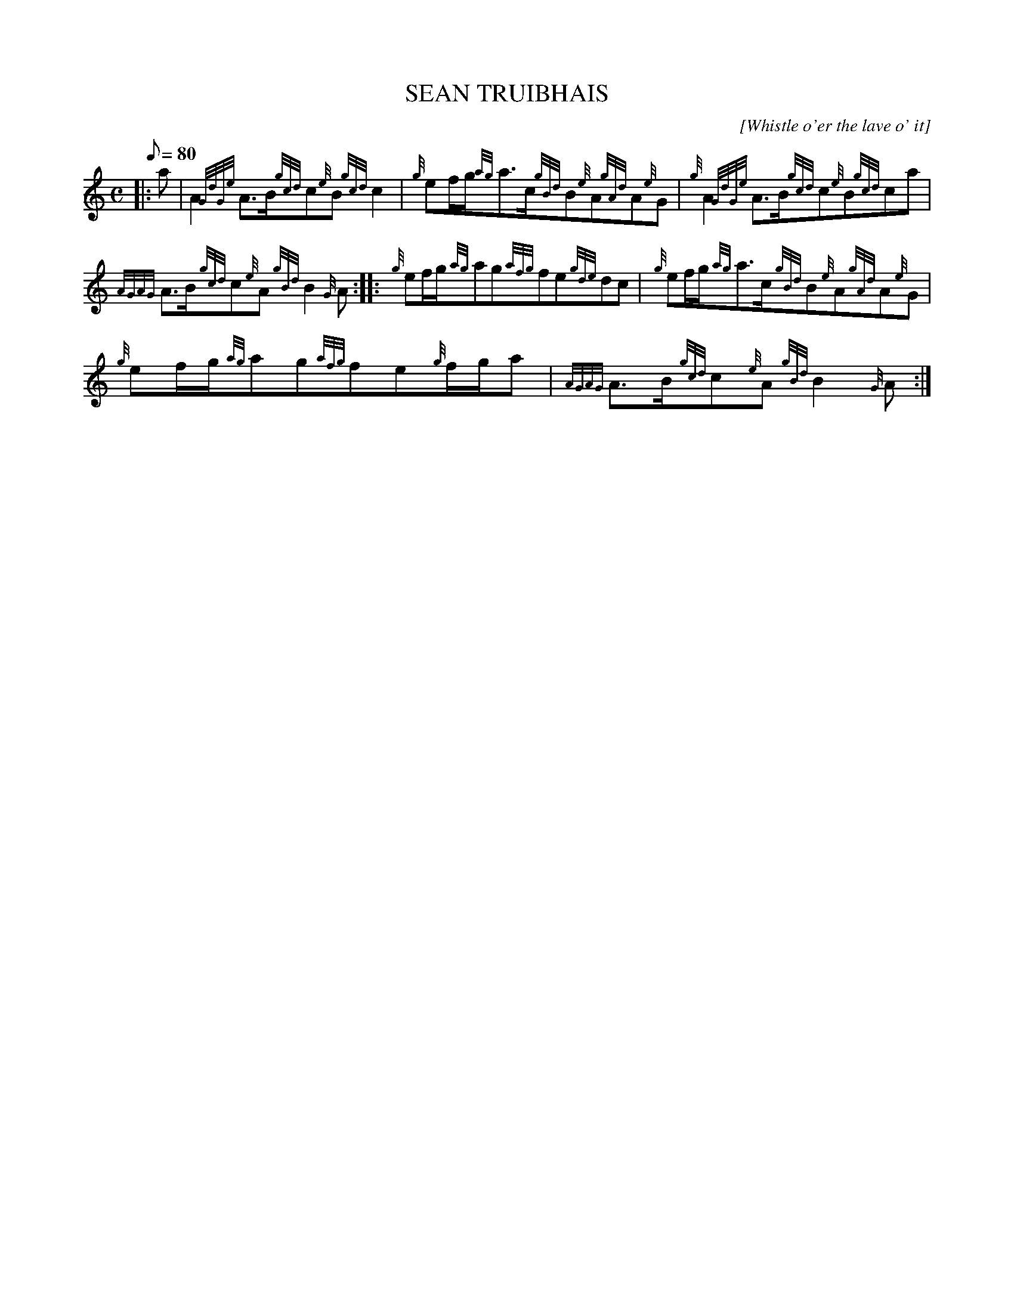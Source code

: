 X: 1
T:SEAN TRUIBHAIS
M:C
L:1/8
Q:80
C:[Whistle o'er the lave o' it]
S:Strathspey
K:HP
|: a|
A2{GdGe}A3/2B/2{gcd}c{e}B{gcd}c2|
{g}ef/2g/2{ag}a3/2c/2{gBd}B{e}A{gAd}A{e}G|
{g}A2{GdGe}A3/2B/2{gcd}c{e}B{gcd}ca|  !
{AGAG}A3/2B/2{gcd}c{e}A{gBd}B2{G}A:| |:
{g}ef/2g/2{ag}ag{afg}fe{gde}dc|
{g}ef/2g/2{ag}a3/2c/2{gBd}B{e}A{gAd}A{e}G|  !
{g}ef/2g/2{ag}ag{afg}fe{g}f/2g/2a|
{AGAG}A3/2B/2{gcd}c{e}A{gBd}B2{G}A:|
